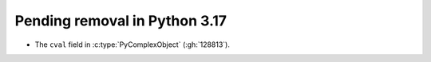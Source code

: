 Pending removal in Python 3.17
^^^^^^^^^^^^^^^^^^^^^^^^^^^^^^

* The ``cval`` field in :c:type:`PyComplexObject` (:gh:`128813`).
